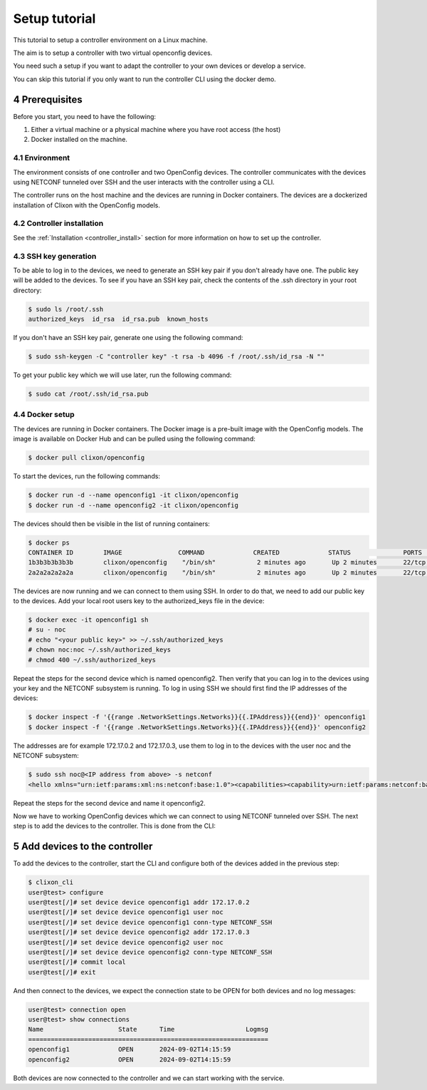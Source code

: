 .. _setup_tutorial:
.. sectnum::
   :start: 4
   :depth: 3

**************
Setup tutorial
**************

This tutorial to setup a controller environment on a Linux machine.

The aim is to setup a controller with two virtual openconfig devices.

You need such a setup if you want to adapt the controller to your own devices or develop a service.

You can skip this tutorial if you only want to run the controller CLI using the docker demo.

Prerequisites
=============

Before you start, you need to have the following:

1. Either a virtual machine or a physical machine where you have root
   access (the host)
2. Docker installed on the machine.

Environment
-----------
The environment consists of one controller and two OpenConfig
devices. The controller communicates with the devices using NETCONF
tunneled over SSH and the user interacts with the controller using
a CLI.

The controller runs on the host machine and the devices are
running in Docker containers. The devices are a dockerized installation of
Clixon with the OpenConfig models.

Controller installation
-----------------------

See the :ref:`Installation <controller_install>` section for more
information on how to set up the controller.

SSH key generation
------------------

To be able to log in to the devices, we need to generate an SSH key
pair if you don't already have one. The public key will be added to
the devices. To see if you have an SSH key pair, check the contents of
the .ssh directory in your root directory:

.. code-block:: bash

   $ sudo ls /root/.ssh
   authorized_keys  id_rsa  id_rsa.pub  known_hosts

If you don't have an SSH key pair, generate one using the following
command:

.. code-block:: bash

   $ sudo ssh-keygen -C "controller key" -t rsa -b 4096 -f /root/.ssh/id_rsa -N ""

To get your public key which we will use later, run the following
command:

.. code-block:: bash

   $ sudo cat /root/.ssh/id_rsa.pub

Docker setup
------------

The devices are running in Docker containers. The Docker image is a
pre-built image with the OpenConfig models. The image is available on
Docker Hub and can be pulled using the following command:

.. code-block:: bash

   $ docker pull clixon/openconfig

To start the devices, run the following commands:

.. code-block:: bash

   $ docker run -d --name openconfig1 -it clixon/openconfig
   $ docker run -d --name openconfig2 -it clixon/openconfig

The devices should then be visible in the list of running containers:

.. code-block:: bash

   $ docker ps
   CONTAINER ID        IMAGE               COMMAND             CREATED             STATUS              PORTS                      NAMES
   1b3b3b3b3b3b        clixon/openconfig    "/bin/sh"           2 minutes ago       Up 2 minutes       22/tcp, 80/tcp, 830/tcp    openconfig1
   2a2a2a2a2a2a        clixon/openconfig    "/bin/sh"           2 minutes ago       Up 2 minutes       22/tcp, 80/tcp, 830/tcp    openconfig2

The devices are now running and we can connect to them using SSH. In
order to do that, we need to add our public key to the devices. Add
your local root users key to the authorized_keys file in the device:

.. code-block:: bash

   $ docker exec -it openconfig1 sh
   # su - noc
   # echo "<your public key>" >> ~/.ssh/authorized_keys
   # chown noc:noc ~/.ssh/authorized_keys
   # chmod 400 ~/.ssh/authorized_keys

Repeat the steps for the second device which is named
openconfig2. Then verify that you can log in to the devices using your
key and the NETCONF subsystem is running. To log in using SSH we
should first find the IP addresses of the devices:

.. code-block:: bash

   $ docker inspect -f '{{range .NetworkSettings.Networks}}{{.IPAddress}}{{end}}' openconfig1
   $ docker inspect -f '{{range .NetworkSettings.Networks}}{{.IPAddress}}{{end}}' openconfig2

The addresses are for example 172.17.0.2 and 172.17.0.3, use them to
log in to the devices with the user noc and the NETCONF subsystem:

.. code-block:: bash

   $ sudo ssh noc@<IP address from above> -s netconf
   <hello xmlns="urn:ietf:params:xml:ns:netconf:base:1.0"><capabilities><capability>urn:ietf:params:netconf:base:1.1</capability><capability>urn:ietf:params:netconf:base:1.0</capability><capability>urn:ietf:params:netconf:capability:yang-library:1.0?revision=2019-01-04&amp;module-set-id=0</capability><capability>urn:ietf:params:netconf:capability:candidate:1.0</capability><capability>urn:ietf:params:netconf:capability:validate:1.1</capability><capability>urn:ietf:params:netconf:capability:startup:1.0</capability><capability>urn:ietf:params:netconf:capability:xpath:1.0</capability><capability>urn:ietf:params:netconf:capability:with-defaults:1.0?basic-mode=explicit&amp;also-supported=report-all,trim,report-all-tagged</capability><capability>urn:ietf:params:netconf:capability:notification:1.0</capability><capability>urn:ietf:params:xml:ns:yang:ietf-netconf-monitoring</capability></capabilities><session-id>2</session-id></hello>]]>]]>

Repeat the steps for the second device and name it openconfig2.

Now we have to working OpenConfig devices which we can connect to
using NETCONF tunneled over SSH. The next step is to add the devices
to the controller. This is done from the CLI:

Add devices to the controller
=============================

To add the devices to the controller, start the CLI and configure both
of the devices added in the previous step:

.. code-block:: bash

   $ clixon_cli
   user@test> configure
   user@test[/]# set device device openconfig1 addr 172.17.0.2
   user@test[/]# set device device openconfig1 user noc
   user@test[/]# set device device openconfig1 conn-type NETCONF_SSH
   user@test[/]# set device device openconfig2 addr 172.17.0.3
   user@test[/]# set device device openconfig2 user noc
   user@test[/]# set device device openconfig2 conn-type NETCONF_SSH
   user@test[/]# commit local
   user@test[/]# exit

And then connect to the devices, we expect the connection state to be
OPEN for both devices and no log messages:

.. code-block:: bash

   user@test> connection open
   user@test> show connections
   Name                    State      Time                   Logmsg
   ================================================================
   openconfig1             OPEN       2024-09-02T14:15:59
   openconfig2             OPEN       2024-09-02T14:15:59

Both devices are now connected to the controller and we can start
working with the service.

